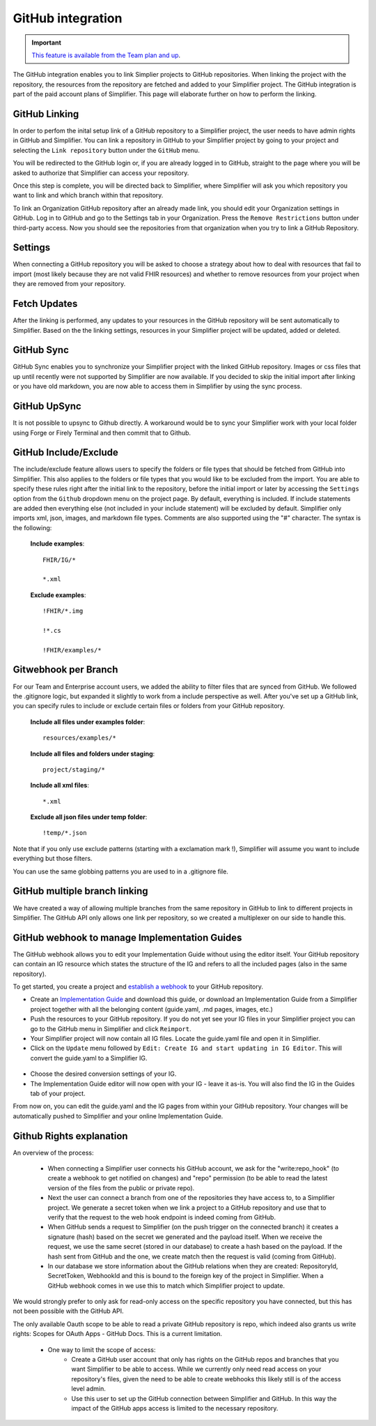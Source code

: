 .. _GitHub:

GitHub integration
==================

.. important::

    `This feature is available from the Team plan and up <https://simplifier.net/pricing>`_.

The GitHub integration enables you to link Simplier projects to GitHub repositories. When linking the project with the repository, the
resources from the repository are fetched and added to your Simplifier project. The GitHub integration is part of the paid account plans of Simplifier. This page will elaborate further on how to perform the linking.

.. _gh_linking:

GitHub Linking
--------------
In order to perfom the inital setup link of a GitHub repository to a Simplifier project, the user needs to have admin rights in GitHub and Simplifier.
You can link a repository in GitHub to your Simplifier project by going to your project and selecting the ``Link repository`` button under the ``GitHub`` menu. 

You will be redirected to the GitHub login or, if you are already logged in to GitHub, straight to the page where you will be asked to authorize that Simplifier can access your repository.

Once this step is complete, you will be directed back to Simplifier, where Simplifier will ask you which repository you want to link and which branch within that repository. 

To link an Organization GitHub repository after an already made link, you should edit your Organization settings in GitHub. Log in to GitHub and go to the Settings tab in your Organization. Press the ``Remove Restrictions`` button under third-party access. Now you should see the repositories from that organization when you try to link a GitHub Repository.

.. _gh_settings:

Settings
--------
When connecting a GitHub repository you will be asked to choose a strategy about how to deal with resources that fail to import (most likely because they are not valid FHIR resources) and whether to remove resources from your project when they are removed from your repository.

.. _gh_updates:

Fetch Updates
-------------
After the linking is performed, any updates to your resources in the GitHub repository will be sent automatically to Simplifier. Based on the the linking settings, resources in your Simplifier project will be updated, added or deleted. 

.. _gh_sync:

GitHub Sync
-----------
GitHub Sync enables you to synchronize your Simplifier project with the linked GitHub repository. Images or css files that up until recently were not supported by Simplifier are now available. If you decided to skip the initial import after linking or you have old markdown, you are now able to access them in Simplifier by using the sync process. 

GitHub UpSync
-------------
It is not possible to upsync to Github directly. A workaround would be to sync your Simplifier work with your local folder using Forge or Firely Terminal and then commit that to Github. 

.. _gh_include:

GitHub Include/Exclude
----------------------
The include/exclude feature allows users to specify the folders or file types that should be fetched from GitHub into Simplifier. This also applies to the folders or file types that you would like to be excluded from the import. You are able to specify these rules right after the initial link to the repository, before the initial import or later by accessing the ``Settings`` option from the ``Github`` dropdown menu on the project page.
By default, everything is included. If include statements are added then everything else (not included in your include statement) will be excluded by default. Simplifier only imports xml, json, images, and markdown file types. Comments are also supported using the "#" character.
The syntax is the following:

  **Include examples**::
  
    FHIR/IG/*
   
    *.xml


  **Exclude examples**::
  
    !FHIR/*.img
   
    !*.cs
   
    !FHIR/examples/*


.. _gh_webhook:

Gitwebhook per Branch
---------------------
For our Team and Enterprise account users, we added the ability to filter files that are synced from GitHub. We followed the .gitignore logic, but expanded it slightly to work from a include perspective as well. After you've set up a GitHub link, you can specify rules to include or exclude certain files or folders from your GitHub repository.

  **Include all files under examples folder**::
  
    resources/examples/*

  **Include all files and folders under staging**::
  
    project/staging/*

  **Include all xml files**::

    *.xml

  **Exclude all json files under temp folder**::

    !temp/*.json

Note that if you only use exclude patterns (starting with a exclamation mark !), Simplifier will assume you want to include everything but those filters.

You can use the same globbing patterns you are used to in a .gitignore file.

.. _gh_multibranch:

GitHub multiple branch linking
------------------------------
We have created a way of allowing multiple branches from the same repository in GitHub to link to different projects in Simplifier. The GitHub API only allows one link per repository, so we created a multiplexer on our side to handle this.

.. _gh_ig:

GitHub webhook to manage Implementation Guides
----------------------------------------------
The GitHub webhook allows you to edit your Implementation Guide without using the editor itself. Your GitHub repository can contain an IG resource which states the structure of the IG and refers to all the included pages (also in the same repository).

To get started, you create a project and `establish a webhook <#github-linking>`_ to your GitHub repository.

-	Create an `Implementation Guide <../implementation_guide/create_your_first_ig.html>`_ and download this guide,  or download an Implementation Guide from a Simplifier project together with all the belonging content (guide.yaml, .md pages, images, etc.)

-	Push the resources to your GitHub repository. If you do not yet see your IG files in your Simplifier project you can go to the GitHub menu in Simplifier and click ``Reimport``.

- Your Simplifier project will now contain all IG files. Locate the guide.yaml file and open it in Simplifier.

-	Click on the ``Update`` menu followed by ``Edit: Create IG and start updating in IG Editor``. This will convert the guide.yaml to a Simplifier IG.

 .. image:: ../images/ConvertIG.png
    :scale: 75%

-	Choose the desired conversion settings of your IG.
-	The Implementation Guide editor will now open with your IG - leave it as-is. You will also find the IG in the Guides tab of your project.

From now on, you can edit the guide.yaml and the IG pages from within your GitHub repository. Your changes will be automatically pushed to Simplifier and your online Implementation Guide.

.. _gh_rights:

Github Rights explanation
-------------------------

An overview of the process:

  - When connecting a Simplifier user connects his GitHub account, we ask for the "write:repo_hook" (to create a webhook to get notified on changes) and "repo" permission (to be able to read the latest version of the files from the public or private repo).
  - Next the user can connect a branch from one of the repositories they have access to, to a Simplifier project. We generate a secret token when we link a project to a GitHub repository and use that to verify that the request to the web hook endpoint is indeed coming from GitHub.
  - When GitHub sends a request to Simplifier (on the push trigger on the connected branch) it creates a signature (hash) based on the secret we generated and the payload itself. When we receive the request, we use the same secret (stored in our database) to create a hash based on the payload. If the hash sent from GitHub and the one, we create match then the request is valid (coming from GitHub).
  - In our database we store information about the GitHub relations when they are created: RepositoryId, SecretToken, WebhookId and this is bound to the foreign key of the project in Simplifier. When a GitHub webhook comes in we use this to match which Simplifier project to update.

We would strongly prefer to only ask for read-only access on the specific repository you have connected, but this has not been possible with the GitHub API.

The only available Oauth scope to be able to read a private GitHub repository is repo, which indeed also grants us write rights: Scopes for OAuth Apps - GitHub Docs. This is a current limitation.

  - One way to limit the scope of access:
      - Create a GitHub user account that only has rights on the GitHub repos and branches that you want Simplifier to be able to access. While we currently only need read access on your repository's files, given the need to be able to create webhooks this likely still is of the access level admin.
      - Use this user to set up the GitHub connection between Simplifier and GitHub. In this way the impact of the GitHub apps access is limited to the necessary repository.







